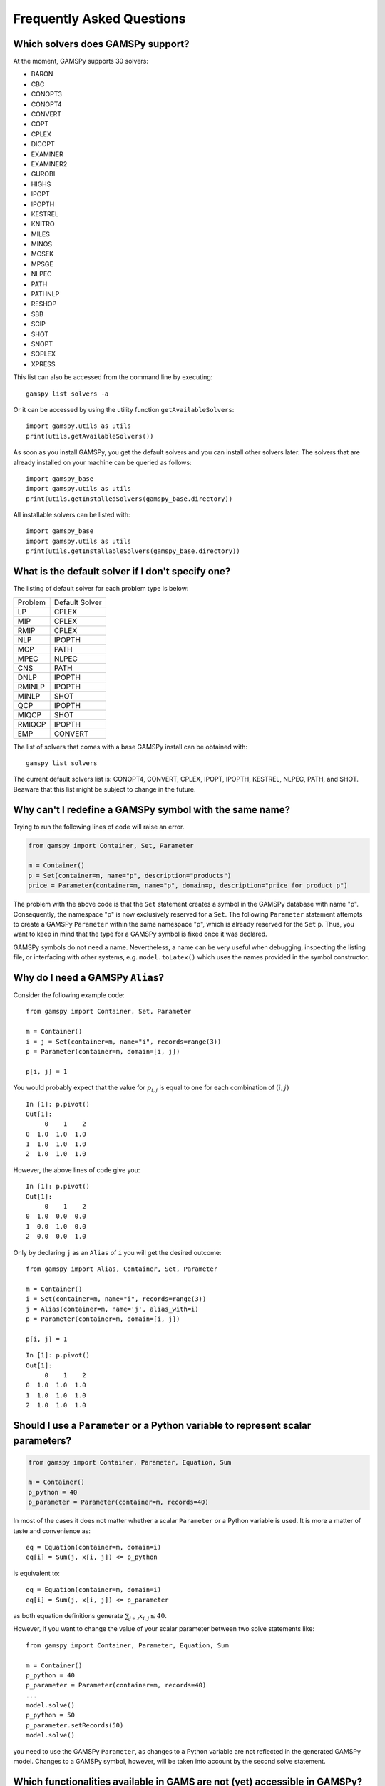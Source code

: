 .. _examples:

**************************
Frequently Asked Questions
**************************

Which solvers does GAMSPy support?
----------------------------------
At the moment, GAMSPy supports 30 solvers:

- BARON
- CBC
- CONOPT3
- CONOPT4
- CONVERT
- COPT
- CPLEX
- DICOPT
- EXAMINER
- EXAMINER2
- GUROBI
- HIGHS
- IPOPT
- IPOPTH
- KESTREL
- KNITRO
- MILES
- MINOS
- MOSEK
- MPSGE
- NLPEC
- PATH
- PATHNLP
- RESHOP
- SBB
- SCIP
- SHOT
- SNOPT
- SOPLEX
- XPRESS

This list can also be accessed from the command line by executing: ::

    gamspy list solvers -a

Or it can be accessed by using the utility function ``getAvailableSolvers``: ::

    import gamspy.utils as utils
    print(utils.getAvailableSolvers())

As soon as you install GAMSPy, you get the default solvers and you can install 
other solvers later. The solvers that are already installed on your machine can 
be queried as follows: ::

    import gamspy_base
    import gamspy.utils as utils
    print(utils.getInstalledSolvers(gamspy_base.directory))

All installable solvers can be listed with: ::

    import gamspy_base
    import gamspy.utils as utils
    print(utils.getInstallableSolvers(gamspy_base.directory))

What is the default solver if I don't specify one?
--------------------------------------------------

The listing of default solver for each problem type is below:

+---------+----------------+
| Problem | Default Solver |
+---------+----------------+
| LP      | CPLEX          |
+---------+----------------+
| MIP     | CPLEX          |
+---------+----------------+
| RMIP    | CPLEX          |
+---------+----------------+
| NLP     | IPOPTH         |
+---------+----------------+
| MCP     | PATH           |
+---------+----------------+
| MPEC    | NLPEC          |
+---------+----------------+
| CNS     | PATH           |
+---------+----------------+
| DNLP    | IPOPTH         |
+---------+----------------+
| RMINLP  | IPOPTH         |
+---------+----------------+
| MINLP   | SHOT           |
+---------+----------------+
| QCP     | IPOPTH         |
+---------+----------------+
| MIQCP   | SHOT           |
+---------+----------------+
| RMIQCP  | IPOPTH         |
+---------+----------------+
| EMP     | CONVERT        |
+---------+----------------+

The list of solvers that comes with a base GAMSPy install can be obtained with: ::

    gamspy list solvers

The current default solvers list is: CONOPT4, CONVERT, CPLEX, IPOPT, IPOPTH, KESTREL, NLPEC, PATH, and SHOT. 
Beaware that this list might be subject to change in the future.

Why can't I redefine a GAMSPy symbol with the same name?
--------------------------------------------------------

Trying to run the following lines of code will raise an error.

.. code-block:: 

    from gamspy import Container, Set, Parameter

    m = Container()
    p = Set(container=m, name="p", description="products")
    price = Parameter(container=m, name="p", domain=p, description="price for product p")

The problem with the above code is that the ``Set`` statement creates a symbol in the GAMSPy database
with name "p". Consequently, the namespace "p" is now exclusively reserved for a ``Set``. The following
``Parameter`` statement attempts to create a GAMSPy ``Parameter`` within the same namespace "p", which is 
already reserved for the ``Set`` ``p``. Thus, you want to keep in mind that the type for a GAMSPy symbol 
is fixed once it was declared.

GAMSPy symbols do not need a name. Nevertheless, a name can be very useful when debugging, inspecting the
listing file, or interfacing with other systems, e.g. ``model.toLatex()`` which uses the names provided in
the symbol constructor.


Why do I need a GAMSPy ``Alias``?
---------------------------------

Consider the following example code::

    from gamspy import Container, Set, Parameter

    m = Container()
    i = j = Set(container=m, name="i", records=range(3))
    p = Parameter(container=m, domain=[i, j])

    p[i, j] = 1

You would probably expect that the value for :math:`p_{i,j}` is equal to one for each combination of :math:`(i,j)`

::

    In [1]: p.pivot()
    Out[1]:
         0    1    2
    0  1.0  1.0  1.0
    1  1.0  1.0  1.0
    2  1.0  1.0  1.0

However, the above lines of code give you::

    In [1]: p.pivot()
    Out[1]:
         0    1    2
    0  1.0  0.0  0.0
    1  0.0  1.0  0.0
    2  0.0  0.0  1.0

Only by declaring ``j`` as an ``Alias`` of ``i`` you will get the desired outcome::

    from gamspy import Alias, Container, Set, Parameter

    m = Container()
    i = Set(container=m, name="i", records=range(3))
    j = Alias(container=m, name='j', alias_with=i)
    p = Parameter(container=m, domain=[i, j])

    p[i, j] = 1

::

    In [1]: p.pivot()
    Out[1]:
         0    1    2
    0  1.0  1.0  1.0
    1  1.0  1.0  1.0
    2  1.0  1.0  1.0


Should I use a ``Parameter`` or a Python variable to represent scalar parameters?
---------------------------------------------------------------------------------

.. code-block::

    from gamspy import Container, Parameter, Equation, Sum

    m = Container()
    p_python = 40
    p_parameter = Parameter(container=m, records=40)


In most of the cases it does not matter whether a scalar ``Parameter`` or a 
Python variable is used. It is more a matter of taste and convenience as::
    
    eq = Equation(container=m, domain=i)
    eq[i] = Sum(j, x[i, j]) <= p_python

is equivalent to::

    eq = Equation(container=m, domain=i)
    eq[i] = Sum(j, x[i, j]) <= p_parameter

as both equation definitions generate :math:`\sum_{j \in \mathcal{J}} x_{i,j} \le 40`.

However, if you want to change the value of your scalar parameter between two solve 
statements like::

    from gamspy import Container, Parameter, Equation, Sum

    m = Container()
    p_python = 40
    p_parameter = Parameter(container=m, records=40)
    ...
    model.solve()
    p_python = 50
    p_parameter.setRecords(50)
    model.solve()
    
you need to use the GAMSPy ``Parameter``, as changes to a Python variable are not 
reflected in the generated GAMSPy model. Changes to a GAMSPy symbol, however, will
be taken into account by the second solve statement.

Which functionalities available in GAMS are not (yet) accessible in GAMSPy?
---------------------------------------------------------------------------

While GAMSPy provides a powerful interface between Python and the GAMS execution engine, there are some 
features from the original GAMS language that are not (yet) fully accessible in GAMSPy. 

Some of the features that have not been fully implemented in GAMSPy include:

1. MPSGE, EMP, EMP-SP:
    Some advanced GAMS features corresponding to MPSGE, EMP, and EMP-SP are currently 
    not available in GAMSPy. However, efforts are underway to incorporate these features in 
    future updates.
2. GAMS has powerful sparse looping and other program control.
      These are, for obvious reasons, not available in GAMSPy and native Python constructs need to be utilized.

.. note::
   Arbitrary traditional GAMS code can be injected via the ``Container.addGamsCode('...')`` method. 
   This might require an extended GAMSPy++ license.

The GAMSPy team is actively working on bridging the gap between GAMS and GAMSPy.
If there are specific features or functionalities you would like to see in GAMSPy,
please share your feedback with us either via the support channel or the
`GAMS Forum <https://forum.gams.com>`_.

How are GAMS and GAMSPy related?
--------------------------------

GAMSPy is built on top of the GAMS execution engine. Historically, the latter was
only accessible from the GAMS domain specific language (DSL). Now, GAMSPy
s an additional entry point into the execution engine.

Here are a few aspects of the links between GAMSPy and the GAMS system.

**Dependency**

GAMSPy relies on the gamspy_base package, which essentially represents a modularized GAMS 
installation. When creating a GAMSPy ``Container``, you have the option to specify a GAMS 
installation independently via the ``system_directory`` argument. This enables flexibility 
in choosing the GAMS version that best suits your needs.

**Execution**

GAMSPy utilizes the GAMS machinery for critical operations, including the execution of 
indexed assignment statements, equation definitions, and the solve method. While the typical 
GAMSPy user does not need to delve into the intricacies of this connection, it's worth noting 
that these details may evolve for performance reasons.

**Debugging and GAMS Listing File**

Although regular Python debugging facilities are usually sufficient, there may be scenarios 
where additional insights from GAMS prove valuable. If needed, GAMS can provide useful information 
via the GAMS listing file. For more details on debugging with GAMS, refer to the :ref:`GAMSPy debugging 
documentation<debugging>` or the `GAMS debugging documentation <https://www.gams.com/latest/docs/UG_ExecErrPerformance.html#INDEX_error_22_debugging>`_.

**Solver Options**

The options for solvers used by GAMSPy are described in the `Solver Manuals <https://www.gams.com/latest/docs/S_MAIN.html>`_, which is part of 
the GAMS Documentation. It's important to note that examples in the solver manual are based on 
GAMS syntax, not GAMSPy syntax. When configuring solvers in GAMSPy, users can refer to the 
relevant sections in the `GAMS Documentation <https://www.gams.com/latest/docs/S_MAIN.html>`_ for detailed information.


Why does Windows Defender block the gamspy.exe executable?
----------------------------------------------------------

When you execute ``pip install gamspy``, it creates an executable on your machine (e.g. ``gamspy.exe`` on Windows) 
which acts like a regular command line script. This means that it cannot be signed by us. Therefore, Windows Defender 
sometimes thinks that it is probably a malware. Because of this issue, when you run commands such as ``gamspy install license <access code>``, 
Windows Defender blocks the executable. A workaround is to run ``python -m gamspy install license <access code>``. Another way
is to whitelist ``gamspy.exe`` executable on your machine. Since GAMSPy is open source, to make sure about the safety of the executable, 
one can check the following script which GAMSPy uses: `script <https://github.com/GAMS-dev/gamspy/blob/develop/src/gamspy/_cli/cli.py>`_.

Why can I not run GAMSPy with the Python interpreter from the Microsoft Store
-----------------------------------------------------------------------------

Due to compatibility issues, the GAMS Python API (which is a dependency of GAMSPy) does not work with the Python interpreter from
the Microsoft Store.

Do network licenses incur extra overhead?
-----------------------------------------

While highly flexible, network licenses come with a fixed start-up cost: every GAMSPy job must 
create a session on the license server before execution can begin. The time to establish this session 
is governed by network latency and typically takes under a second on a fast connection, but can take 
longer on slower or distant networks. For long-running jobs this overhead is usually negligible, but 
workflows that launch many short-lived GAMSPy jobs can accumulate noticeable delays. If running a large 
number of such jobs is part of your optimization pipeline, consider checking out the network license 
for a suitable period. While the license is checked out it behaves like a local license, eliminating 
per-job connection delays.

I am on a restricted network. How can I use a proxy to install a GAMSPy license?
--------------------------------------------------------------------------------

If you need to install a license on a restricted network, you can declare ``HTTPS_PROXY`` environment variable 
that specifies the proxy server: ::

    HTTPS_PROXY=<proxy_server> gamspy install license <access_code>

If you have a network license, you should declare ``CURL_PROXY`` environment variable to perform 
communication via proxy with the license server: ::

    CURL_PROXY=<proxy_server> python <your_script>.py 
